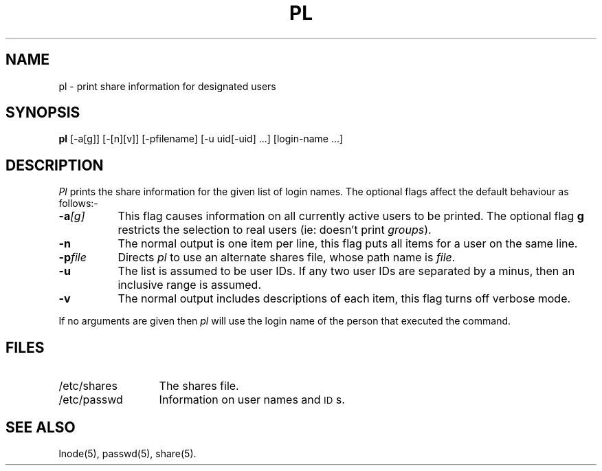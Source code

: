 .TH PL 1 SHARE
.SH NAME
pl \- print share information for designated users
.SH SYNOPSIS
.B pl
[-a[g]] [-[n][v]] [-pfilename] [-u uid[-uid] ...] [login-name ...]
.SH DESCRIPTION
.I Pl
prints the share information
for the given list of login names.
The optional flags affect the default behaviour as follows:-
.TP "\w'-pfileXX'u"
.BI -a [g]
This flag causes information on all currently active users to be printed.
The optional flag
.B g
restricts the selection to real users (ie: doesn't print
.IR groups ).
.TP
.BI -n
The normal output is one item per line,
this flag puts all items for a user on the same line.
.TP
.BI -p file
Directs
.I pl
to use an alternate shares file, whose path name is
.IR file .
.TP
.BI -u
The list is assumed to be user IDs.
If any two user IDs are separated by a minus, then an inclusive range is assumed.
.TP
.BI -v
The normal output includes descriptions of each item,
this flag turns off verbose mode.
.PP
If no arguments are given then
.I pl
will use the login name of the person that executed
the command.
.SH FILES
.PD 0
.TP "\w'/etc/sharesXX'u"
/etc/shares
The shares file.
.TP
/etc/passwd
Information on user names and \s-1ID\s0s.
.PD
.SH "SEE ALSO"
lnode(5), passwd(5), share(5).
